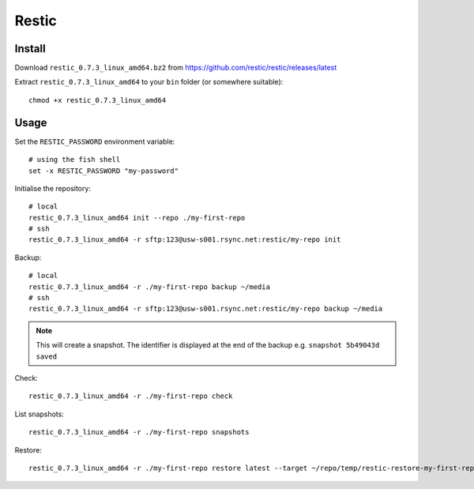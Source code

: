Restic
******

.. highlight:: bash

Install
=======

Download ``restic_0.7.3_linux_amd64.bz2`` from
https://github.com/restic/restic/releases/latest

Extract ``restic_0.7.3_linux_amd64`` to your ``bin`` folder (or somewhere
suitable)::

  chmod +x restic_0.7.3_linux_amd64

Usage
=====

Set the ``RESTIC_PASSWORD`` environment variable::

  # using the fish shell
  set -x RESTIC_PASSWORD "my-password"

Initialise the repository::

  # local
  restic_0.7.3_linux_amd64 init --repo ./my-first-repo
  # ssh
  restic_0.7.3_linux_amd64 -r sftp:123@usw-s001.rsync.net:restic/my-repo init

Backup::

  # local
  restic_0.7.3_linux_amd64 -r ./my-first-repo backup ~/media
  # ssh
  restic_0.7.3_linux_amd64 -r sftp:123@usw-s001.rsync.net:restic/my-repo backup ~/media

.. note:: This will create a snapshot.  The identifier is displayed at the end
          of the backup e.g. ``snapshot 5b49043d saved``

Check::

  restic_0.7.3_linux_amd64 -r ./my-first-repo check

List snapshots::

  restic_0.7.3_linux_amd64 -r ./my-first-repo snapshots

Restore::

  restic_0.7.3_linux_amd64 -r ./my-first-repo restore latest --target ~/repo/temp/restic-restore-my-first-repo
